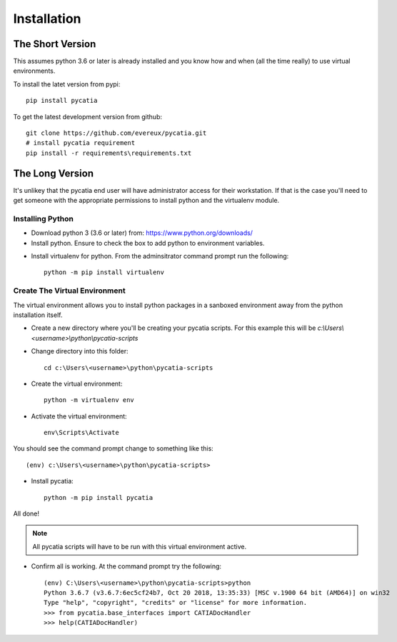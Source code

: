 Installation
============

The Short Version
-----------------

This assumes python 3.6 or later is already installed and you know how and
when (all the time really) to use virtual environments.

To install the latet version from pypi::

    pip install pycatia


To get the latest development version from github::

    git clone https://github.com/evereux/pycatia.git
    # install pycatia requirement
    pip install -r requirements\requirements.txt


The Long Version
----------------

It's unlikey that the pycatia end user will have administrator access for their
workstation. If that is the case you'll need to get someone with the
appropriate permissions to install python and the virtualenv module.

Installing Python
~~~~~~~~~~~~~~~~~

* Download python 3 (3.6 or later) from: https://www.python.org/downloads/

* Install python. Ensure to check the box to add python to environment variables.

.. image:: images/2019-03-03_14_35_49-Window.png

* Install virtualenv for python. From the adminsitrator command prompt run
  the following::

    python -m pip install virtualenv


Create The Virtual Environment
~~~~~~~~~~~~~~~~~~~~~~~~~~~~~~

The virtual environment allows you to install python packages in a sanboxed
environment away from the python installation itself.

* Create a new directory where you'll be creating your pycatia scripts. For
  this example this will be `c:\\Users\\<username>\\python\\pycatia-scripts`

* Change directory into this folder::

    cd c:\Users\<username>\python\pycatia-scripts


* Create the virtual environment::

    python -m virtualenv env


* Activate the virtual environment::

    env\Scripts\Activate


You should see the command prompt change to something like this::

    (env) c:\Users\<username>\python\pycatia-scripts>

* Install pycatia::

    python -m pip install pycatia

All done!

.. note::

    All pycatia scripts will have to be run with this virtual environment
    active.

* Confirm all is working. At the command prompt try the following::

    (env) C:\Users\<username>\python\pycatia-scripts>python
    Python 3.6.7 (v3.6.7:6ec5cf24b7, Oct 20 2018, 13:35:33) [MSC v.1900 64 bit (AMD64)] on win32
    Type "help", "copyright", "credits" or "license" for more information.
    >>> from pycatia.base_interfaces import CATIADocHandler
    >>> help(CATIADocHandler)

